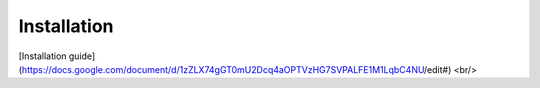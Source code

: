 Installation
------------

[Installation guide](https://docs.google.com/document/d/1zZLX74gGT0mU2Dcq4aOPTVzHG7SVPALFE1M1LqbC4NU/edit#) <br/>